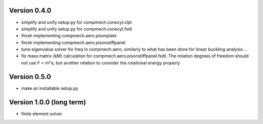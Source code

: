 Version 0.4.0
-------------

- simplify and unify setup.py for compmech.conecyl.clpt
- simplify and unify setup.py for compmech.conecyl.fsdt
- finish implementing compmech.aero.pisonplate
- finish implementing compmech.aero.pisonstiffpanel
- tune eigenvalue solver for freq in compmech.aero, similarly to what has been
  done for linear buckling analysis....
- fix mass matrix (kM) calculation for compmech.aero.pisonstiffpanel.fsdt. The
  rotation degrees of freedom should not use F = m*a, but another relation to
  consider the rotational energy properly


Version 0.5.0
-------------
- make an installable setup.py

Version 1.0.0 (long term)
--------------------------
- finite element solver
